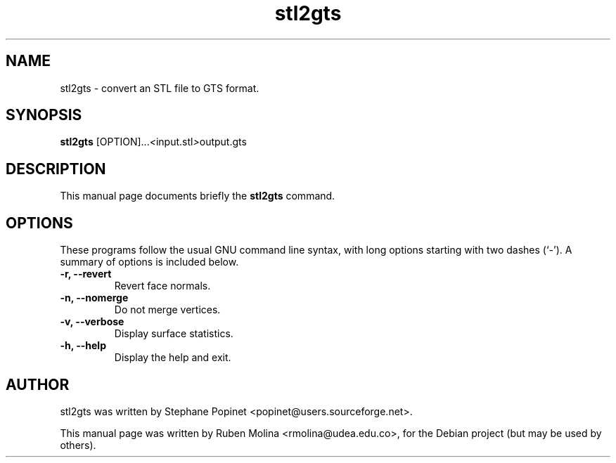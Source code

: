 .TH stl2gts 1 "June 2, 2008" "" "stl2gts: convert an STL file to GTS format"

.SH NAME
stl2gts \- convert an STL file to GTS format.

.SH SYNOPSIS
.B stl2gts
.RI [OPTION]... < input.stl > output.gts

.SH DESCRIPTION
This manual page documents briefly the
.B stl2gts
command.

.SH OPTIONS
These programs follow the usual GNU command line syntax, with long
options starting with two dashes (`-').
A summary of options is included below.
.TP
.B \-r, \-\-revert
Revert face normals.
.TP
.B \-n, \-\-nomerge
Do not merge vertices.
.TP
.B \-v, \-\-verbose
Display surface statistics.
.TP
.B \-h, \-\-help
Display the help and exit.

.SH AUTHOR
stl2gts was written by Stephane Popinet <popinet@users.sourceforge.net>.
.PP
This manual page was written by Ruben Molina <rmolina@udea.edu.co>,
for the Debian project (but may be used by others).
